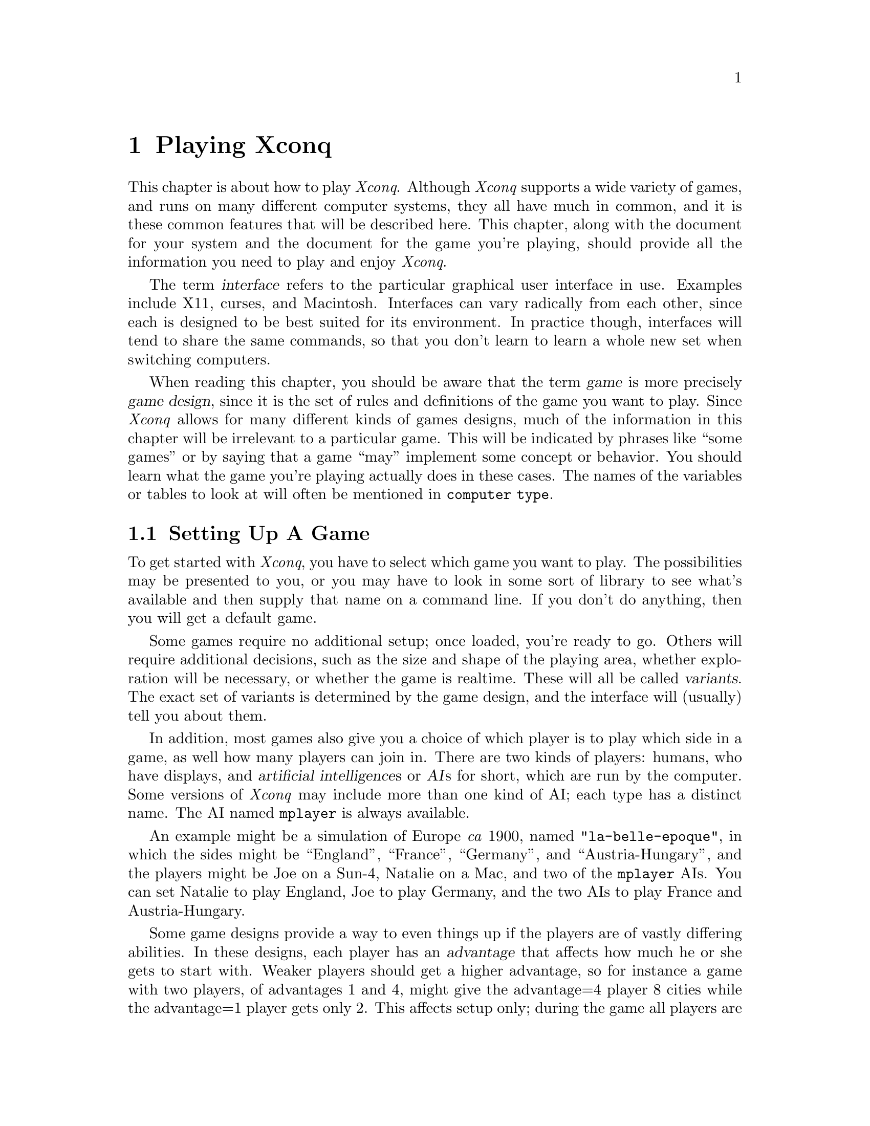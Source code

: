 @node Playing Xconq, Game Design, Acknowledgments, Top

@chapter Playing Xconq

This chapter is about how to play @i{Xconq}.
Although @i{Xconq} supports a wide variety of games,
and runs on many different computer systems,
they all have much in common,
and it is these common features that will be described here.
This chapter, along with the document for your system
and the document for the game you're playing,
should provide all the information you need to play
and enjoy @i{Xconq}.

The term @dfn{interface} refers to the particular graphical user
interface in use.  Examples include X11, curses, and Macintosh.
Interfaces can vary radically from each other, since each is designed
to be best suited for its environment.
In practice though, interfaces will tend to share the same commands,
so that you don't learn to learn a whole new set when
switching computers.

When reading this chapter, you should be aware that the term
@dfn{game} is more precisely @dfn{game design}, since it is
the set of rules and definitions of the game you want
to play.  Since @i{Xconq} allows for many different kinds of
games designs, much of the information in this chapter will
be irrelevant to a particular game.  This will be indicated
by phrases like ``some games'' or by saying that a game ``may''
implement some concept or behavior.  You should learn what
the game you're playing actually does in these cases.
The names of the variables or tables to look at will often
be mentioned in @code{computer type}.

@node Setting Up, Starting Play, Xconq Games, Playing Xconq

@section Setting Up A Game

To get started with @i{Xconq},
you have to select which game you want to play.
The possibilities may be
presented to you, or you may have to look in some sort of library
to see what's available and then supply that name on a command line.
If you don't do anything, then you will get a default game.

Some games require no additional setup;
once loaded, you're ready to go.
Others will require additional decisions,
such as the size and shape of the playing area,
whether exploration will be necessary, or
whether the game is realtime.
These will all be called @dfn{variants}.
The exact set of variants is determined by the game design,
and the interface will (usually) tell you about them.

In addition, most games also give you a choice of
which player is to play which side in a game,
as well how many players can join in.
There are two kinds of players: humans, who have displays,
and @dfn{artificial intelligence}s or @dfn{AI}s for short, which are
run by the computer.  Some versions of @i{Xconq} may include
more than one kind of AI; each type has a distinct name.
The AI named @code{mplayer} is always available.

An example might be a simulation of Europe @i{ca} 1900,
named @code{"la-belle-epoque"}, in which the
sides might be ``England'', ``France'', ``Germany'',
and ``Austria-Hungary'', and
the players might be Joe on a Sun-4, Natalie on a Mac, and
two of the @code{mplayer} AIs.  You can set
Natalie to play England, Joe to play Germany, and the two AIs
to play France and Austria-Hungary.

Some game designs provide a way to even things up if the players
are of vastly differing abilities.
In these designs, each player has an @dfn{advantage} that affects
how much he or she gets to start with.
Weaker players should get a
higher advantage, so for instance a game with two players, of advantages
1 and 4, might give the advantage=4 player 8 cities while the advantage=1
player gets only 2.
This affects setup only; during the game all players are equal.
The variability of advantage also depends on the game; some may
allows differences of 10 to 1 or more, while others, especially
historically accurate scenarios, will have a fixed advantage that
the designer has set for each side.

Once a trial player setup has been made,
@i{Xconq} runs ``synthesis methods''.
These methods are specified by the game design,
and randomly generate anything that was not explicitly spelled out;
for instance, the initial location of countries, terrain features,
and so forth.
As a player, you don't have to concern yourself about synthesis
methods, but you should be aware that
you may sometimes run into situations were a synthesis method simply cannot
cope, and your game setup will fail.  A common case is where you
ask for many players to be set up in a small world, and the
set of constraints is too ``tight'' for an initial setup to
succeed.  In such cases, you just have to try different setups
and maybe complain to the game designer.
Synthesis methods may also take a long time to run; for large worlds
and lots of players, be prepared to wait.

When initialization and setup succeeds, @i{Xconq} will try to open up
displays for every player that wanted one.
Exactly how this happens depends on the interface and networking
capabilities of the version of @i{Xconq} you're using.
Once this is done, @i{Xconq} will start the game for real.

You may also get a warning that ``images were not found''.
This happens when the game design specifies the use of
particular icons or patterns (collectively call @dfn{images}
here), but they cannot be found
anywhere by @i{Xconq}.  This is not fatal, because @i{Xconq}
will use generic default images instead, but the display may
be hard to understand.  There are several possible reasons
for images not to be found: 1) the game designer might have
specified the use of particular images, but never defined them,
2) the library of images was not updated to include the needed
images, or 3) the image library is not located where Xconq is
looking.

@c any other setup warnings to document?

@node Starting Play, Worlds, Setting Up, Playing Xconq

@section Starting Play

What you'll first see depends entirely on the interface you're using.
Typically there will be a map and a list of sides, possibly other
displays as well.
Help is available in the ``usual'' ways,
and the interface is robust, so you can always just try
to find your way around by experimentation.
(This is best done by yourself, rather than in a game with a lot
of other people.)

The game proceeds as a sequence of @dfn{turns}.
During each turn, you and the other players get to move
your @dfn{units}, which can be anything from cities to submarines
to insects, depending on the game.
In addition, there may be @dfn{backdrop activities},
such as changing seasons and weather, that go on all by themselves.
These typically happen at the beginning or end of a turn,
not while players are moving their units.

Your exact goal in the game depends on the @dfn{scorekeepers}.
Most games have at least one, some have several, and some have none.
There are many kinds of scorekeepers, so be sure you know and
understand what they are before getting too far into a game!
If there are no scorekeepers at all, you can do whatever you like;
any AIs playing in such a game will behave quite randomly.
 
A game may last anywhere from a few turns to many hundreds.
Again, this may be limited by the game design,
or perhaps by the nature of the game.  For instance, a game
of oil empires might be forced to end when the world's oil
supplies are exhausted...

@node Worlds, Units, Starting Play, Playing Xconq

@section Worlds and Areas

@quotation
Gallia est omnis divisa in partes tres [All Gaul is divided into three
parts] -- JULIUS CAESAR
@end quotation

The @i{Xconq} ``world'' is always a sphere.  However, you only play
on a piece of its surface, which is called an @dfn{area}.
Currently, there can only be one world and one area in a game;
this may change in a future version of @i{Xconq}.

An area is divided into a grid pattern of @dfn{cells}.
Although squares with four or eight neighbors could be used
(and were, in the very first version of @i{Xconq}),
currently only a hexagon grid is available.
Each cell is therefore adjacent to six others,
in the directions NW, NE, W, E, SW, and SE.
Areas have a @dfn{width} and @dfn{height} that are the number
of cells across and up/down.
Although you can ask for areas down to 10x10 or less,
or up to 1000x1000 or even more, the ideal default is typically
around 60x30.  Larger areas consume vast quantities of memory,
plus they're slow and unwieldy to play on.

If the area's width matches the circumference of the world,
it is a cylinder in shape.
The cylinder can be circumnavigated in an east-west direction.
This is what an 8x6 cylinder area might look like
(periods are sea, @code{+} and @code{^} are land,
@code{#} indicates edge cells):
@example
# # # # # # # #
 . . + + . . . .
. . . + ^ . . .
 . . . . . . . .
. . . . ^ . . .
 # # # # # # # #
@end example

Areas whose width is less than the world's circumference
have a hexagonal shape.
This is an 8x7 hexagon:
@example
   # # # # # 
  # . + + . #
 # . . + ^ . #
# . . + ^ . . #
 # . . . . . #
  # . . ^ . #
   # # # # # 
@end example

The top and bottom rows of the cylinder shape,
and all the sides of the hexagon shape, although
they are displayed, may not be entered (except when leaving the world
entirely, which some games allow).
These cells are called @dfn{edge} cells.

The types of terrain you'll find in the world depends on the game design;
typically there will be sea, land, mountains, swamp, and so forth,
but more exotic games have been known to
feature junkheaps, lava, and black holes as ``terrain''.

Terrain can cover an entire cell, be linear features
passing through or between cells, or be a coating
overlaying other terrain.
@dfn{Cell terrain} covers the entire cell uniformly,
right out to its edges.

A @dfn{border} is the boundary between two adjacent cells;
it has a distinct terrain type, such as ``river'' or ``beach''.
A @dfn{connection} is a narrow ribbon of terrain that reaches
from the middle of one cell to the middle of an adjacent cell.
Like borders, connections are distinct types, for instance ``road'',
``railway'', or ``canal''.
Connections take precedence over borders and underlying cell terrain;
in other words, if cell or border terrain is impassable, but there is
a passable connection type, then the connection allows passage.
Thus a connection can be usable as a bridge.
You may also find more than one type of connection or border,
between two cells, such as both a road and a rail line.

A @dfn{coating} is like snow; it is a type that co-exists with
cell terrain.  Coatings can change from turn to turn, varying
in depth.

Note that any single terrain type can only play one of these roles.
This means you will never have river terrain that is both border
and connection, nor will snow be both a coating and a cell type.

In some games, each cell has an @dfn{elevation}, which is basically
elevation above sea level, but could be any range of values, as set
by the game design.
The game design also defines the effect of elevation on movement,
visibility, weather, and so forth.

A world can have named @dfn{geographical features} or just @dfn{features},
such as a bay, mountain, desert, or valley.
Geographical features never have any direct effect on your game,
but some interfaces may label features when drawing a map,
or use them to help describe locations verbally,
in phrases like @code{"1 hex NW of Broken Hill"}.

A world can have @dfn{people} living in some or all of its cells.
People belonging to a side report everything
they see in their cell to their side.
Some types of units will change the people's side to the
unit's, if that unit is of the proper type,
such as an occupying army.

@node Units, Materials, Worlds, Playing Xconq

@section Units

@dfn{Units} can be almost anything:
adventurers, armies, balloons, bicycles, dragons, triremes, spiders,
battleships, bridges, headquarters, cities.
Units move around, manufacture things, 
fight with other units, and possibly die.
They are the playing pieces of @i{Xconq}.

Units have a location, either in out in the open terrain of
a cell, or inside some other unit.
In games that define connections, a unit may be
on the connection rather
than on the predominant terrain of the cell.
(Think of a truck on a bridge.)
There may be more than one unit in the open in a given cell,
up to a game-defined limit.
The collection of units sharing a cell is called a @dfn{stack}.
A unit inside another unit will be called
an @dfn{occupant} in a @dfn{transport},
even if the ``transport'' is a type that can never move.

A unit's location may also include an @dfn{altitude},
expressed as its distance above the surface of the cell it is in.

A unit either belongs to a side, or else it is considered @dfn{independent}.
Independent units do not do very much.
In more complex games, the unit's side merely represents the
current ownership, and the unit may have a range of feelings
towards each side, including its current one.
In those games, it is possible for one of your units to be a traitor!

Units can have a name, full name, a title, and a number,
as appropriate to the situation.
The name is an ordinary name like ``Joe Schmoe'' or ``Cincinnati'',
while the full name might be something like ``Joseph P. Schmoe''.
The title is a form of address such as ``Lord''. 
The unit number, if used, is an ordinal that is maintained
for each side and each unit type,
so you can have both a ``1st national bank'' and
a ``45th infantry division'' on your side.
Names and numbers are always optional,
and can usually be changed at any time during the game.

Every unit starts out with a
number of @dfn{hit points} or @dfn{hp} representing
how much damage it can sustain before dying.
Certain types of units, such as armies and fleet of ships,
have multiple @dfn{parts}, which means that damage to them
reduces their effective size.
Multi-part units can merge with and detach from each other.
Damaged units may recover their hp on their own, or else
be repairable by explicit action, either by themselves or
by another units (ships in port for example).

In addition to occupants, a unit can also carry @dfn{supplies}
(food, fuel, treasure, etc),
which are type of materials (see the next section).
Supplies are used up by movement, combat, and by just existing, and are
gotten either by producing them or by transferring them from some other unit.
Some games start units out with lots of supplies, while in others
you have to acquire them on your own.

What a unit can do at any one time depends on the @dfn{action points} or
@dfn{acp} available to it.  Each sort of action - movement, construction,
repair, etc - uses up at least one action point, and possibly more.
A unit with an acp of 0 can never do anything on its own,
although other units can still manipulate it.
Also, not every type of unit can do every type of action;
this is also defined by the game design.
Section xxx lists all the types of actions that are
possible in @i{Xconq}.

[explain cxp, when it's implemented]

You can lose a unit in many different ways:
in combat, by running out of essential supplies,
by being captured, by revolt, by garrisoning a captured unit,
by leaving the world, or in accidents.

@node Materials, Sides, Units, Playing Xconq

@section Materials

In @i{Xconq}, @dfn{materials} are basically bulk inanimate stuffs,
like food or fuel.
They are kept in units or in cells,
up to limits defined by the game.
Materials may be provided as part of the initial game setup,
or else produced by units and cells.
They are consumed by construction,
movement, or merely in order to survive.
You can also move materials around from unit to unit.
Some games define laws of supply and demand,
which will move materials for you,
though not necessarily in the directions you would prefer!

In a few games, possession of a material type may figure into your
score (your gold in a medieval game, for instance).
In other games, there are no types of materials at all.

@node Sides, Moving Units, Materials, Playing Xconq

@section Sides

Each player in @i{Xconq} runs a @dfn{side}.
The concept of ``side'' is somewhat abstract in @i{Xconq};
units in a game belong to sides,
but the sides themselves are not attached to any particular unit.
Side often represent countries, but not invariably.

It is important to be clear about sides and players.
A side is a part of the simulated world, while a player
is the actual real-world person or program that is playing the side.
You yourself are always the player, but in one game you may play the
German side, and in another the Klingon side.
During a game, there will always be a player for each side,
and vice versa.  The distinction is most important
during setup, since you can swap players between sides.

Each side can have a name and associated parts of speech,
such as a noun for individuals on the side and an adjective
to describe anything belonging to the side.
[example?]
Sides can also have emblems and colors that are used in displays.
Some game designs preset all this, while others let you
personalize as desired.
See the @i{Xconq} document for your system to learn how to do this.

@subsection Interaction Between Sides

In games with two players, your interaction is usually pretty simple,
i.e. bash on each other.  In games with many players, some human, some
mechanical, it is possible to have a variety of relationships, ranging
from complete trust to complete hatred.

One thing you can do is to make your side be controlled by another side.
This is basically surrendering, because the controlling side can
manipulate any of your units as if they were its own.  The controlling
side also has the option of allowing or forbidding you to move your
own units.  The relationship is strictly one-sided, and only the
controlling side can release the controlled side.  (Note that this
is a way to have several people play on a side; have one player run the
controlling side and
be helped by several other players running controlled sides, usually
with agreed-upon responsibilities.)

A less extreme, but still very close, relationship is trust.  This is
like a close ally - you can enter each other's transports, you share
view data, and so forth.  Trust is a two-way relationship; both you
and the other side each have to declare you want to trust the other.
You can do this at any time.
You can also, unilaterally, withdraw your trust in another side
at any time.

@subsection Agreements

@quotation
Diplomacy is to do and say //
The nastiest thing in the nicest way.
-- ISAAC GOLDBERG (1938)
@end quotation

If you don't want to declare a special relationship with another side,
but still want to make some sort of adhoc arrangement, you can create
an @dfn{agreement}.  An agreement is a sort of generalized treaty;
it consists of a number of @dfn{terms} agreed to by a number of
@dfn{signers}, which are sides.  Agreements may be public or secret,
and you can declare them to be enforced by @i{Xconq} if the terms
are in a form it understands. An agreement that just says
``help each other out'' cannot be evaluated by the computer!

To make an agreement, you tell the interface to create one, fill in its
terms, possibly give it a name, make up a list of proposed signers,
then either propose it directly or else send to @dfn{drafters}, which
are the side you want to help with the composition of the agreement.
The draft also includes the list of sides that will know about the
agreement.

When the agreement is officially proposed, it will be displayed to
all sides that are to sign, and represented as coming from the
sides listed as @dfn{proposers}.
@i{Xconq} will then ask each proposed signer to sign;
if all do so, then the agreement goes into effect immediately.
All sides that are to know about the agreement
will be informed of its terms.

Some interfaces may allow players to copy and modify a proposed and
circulate it along with the original.  The proposing side may also
withdraw a proposal, but cannot modify it without having it signed again
by everybody involved.

Once in effect, an agreement cannot be modified, and it cannot be
removed unless it includes a term that provides for this.

An agreement can have any number of terms.
Each term can have one of several forms:

A text string.  This is not interpreted in any way
and could be a comment, preamble, or whatever.

A true/false expression.  This must always be true for the agreement
to be valid.

A statement of an action.  This action will be performed at the instant
that the agreement goes into effect.

An if-then statement.  If the condition is true
while the agreement is in effect, then the action will be performed.

[need some examples]

Note that the drafter/proposer/signer distinction has many uses;
for instance, you can draft an agreement to be proposed by a coalition
of sides, but the proposed signers are neutral sides that you want
to keep quiet.

@subsection Trade

You can specify the nature of the trading relationship with other sides.
The basic theory is that traders are businessfolk and don't care much about
politics; they will do business with anybody.
However, a player can define relationships with other sides via tariffs.
A tariff is a per-side per-material percentage
that will be taken from any transfer from/to units on one side to
units on another side.
You can define both import and export tariffs.
A tariff of zero means free trade,
and negative tariffs are allowed; in such cases your stock of
material is used to add to the transfer.

@subsection Tech Levels

In some game designs, technology and research are important.
These games give each side a set of @dfn{tech levels}
(or just @dfn{tech} for short), one for each type of unit.
The tech level represents the technological knowledge needed to
see, operate and build a type of unit.
Tech levels never decrease (they may in real life, but only over
very long time intervals),
and they can be increased by research and espionage.

There are several tech thresholds for a unit.
First there is @code{tech-to-see}, below which you will not even
be aware of the existence of a unit (consider barbarians unable to see
spy satellites passing overhead).  Then there is @code{tech-to-use},
which you must have in order to make the unit do any actions.
The @code{tech-to-understand} and @code{tech-on-acquisition} are
points at which your side can increase its tech level just by owning
a unit, and finally the @code{tech-to-build} is what you must
have to create new units of the given type.

See below to find out how you can do research and
espionage to increase your tech level.

@subsection Side Classes

In some games, several sides may be very similar, while being very
different from other sides in the same game.
These similar sides can be given the same @dfn{side class}.
Units may then be restricted to be usable only by the sides in
a particular class.  (Note that this is different from tech level,
which allows units to be used by any side that has managed to acquire
a sufficient tech level.)

@subsection Self-Units

A @dfn{self-unit} is one that represents your whole side in some way.
For instance, in a dungeon exploration game, your ``side'' might consist
of an adventurer (you), your possessions, your followers, and perhaps more.
In such a case, if the adventurer dies or is captured, then the game
should be over, at least for you.

Usually the self-unit will be set up by the game design,
and all you have to do is to be aware that losing the self-unit
ends your participation instantly.  Some games might have
``self-unit resurrection'' which just means that if another
unit is available when the self-unit dies, then that another
unit becomes your new self-unit.  This is like where admirals
would leave their sinking flagship and board another ship,
thus ``transferring the flag''.  (Admirals presumably being
more valuable than captains, who're supposed go down with
their ships!)  Some games may also allow you to change self-units
manually.

@node Moving Units, Automation, Sides, Playing Xconq

@section Moving the Units

Once the first turn begins,
you can begin looking at the display and moving your units.
Depending on the game design and startup options, you may or may not
be moving simultaneously with the other players.
If not, then the players move one at a time, in the order that their
sides are listed in any display.
Usually, you can choose freely which units to move next;
you can move one a bit, switch to another, move it, then
come back to the first one later, and so forth.
Some game designs may require that you move units in a specific
order; perhaps all your aircraft must finish all their movement
before any ships can move.

@subsection Turn Setup

First, @i{Xconq} computes the number of action points
available to each unit.
Each unit gets an increment of action points equal to its
@code{acp-per-turn}.  Actions during a turn reduce this down;
when it reaches a value less than the cost of any action,
the unit cannot do anything more until the next turn.

The range of action points for a unit is
normally 0 up to the value of @code{acp-per-turn},
but the parameters @code{acp-min} and @code{acp-max}
may allow for an extended range.
You use this range by allowing a unit to accumulate extra action points
by doing nothing for several turns,
or to recover from an activity that used
many action points all at once.
Think of this as a sort of temporary action ``debt''.
Units in debt at the beginning of a turn cannot act
during that turn.

@subsection Types of Actions

Actions are the most basic kinds of things your units can do.
During play, the interface will usually give you
capabilities that are easy to use, such as the ability
to point at a destination and have the unit figure
out which path to take to get there,
but all such input
eventually breaks down into sequences of actions.
You will therefore find it useful to understand all the types of
actions available.

Movement Group:

@itemize @bullet
@item
@i{Move to} a given location.
The unit being moved may be in a transport or out in the open,
the destination is any location in the open (this will usually,
but not always, be an adjacent cell), and may be at any altitude
allowed for the unit.

@item
@i{Enter} a given transport unit.
The transport need not be on the same
side as the entering unit.

@end itemize

Combat Group:

@itemize @bullet

@item
@i{Attack} a given unit.
A successful attack causes damage and destruction
to the unit being attacked.

@item
@i{Overrun} a given location.
The overrunning unit attempts to
occupy the destination, capturing, ejecting, or eliminating any
unfriendly unit present.

@item
@i{Fire at} a given unit,
possibly using a given material as ammunition.

@item
@i{Fire into} a given location,
possibly using a given material as ammunition.

@item
@i{Capture} a given unit.

@item
@i{Detonate} at a given location.
Detonation causes damage to all unprotected units in the vicinity
of the detonation.

@end itemize

Construction Group:

@itemize @bullet

@item
@i{Research} a given unit type.
This increases the tech level for the type being researched.

@item
@i{Tool up} to build a given unit type.

@item
@i{Create} a unit of the given type.
The unit will usually be incomplete.

@item
@i{Build} a given unit towards completion.

@item
@i{Repair} a given unit, restoring lost hp.

@end itemize

Unit Manipulation Group:

@itemize @bullet

@item
@i{Disband} a given unit, causing it to disappear.

@item
@i{Transfer part} of a unit, either to another given unit,
or creating a new unit.

@item
@i{Change side} of a given unit to a given side.

@item
@i{Change type} of a given unit to a given type.

@end itemize

Material Manipulation Group:

@itemize @bullet

@item
@i{Produce} a given quantity of a given material type.

@item
@i{Transfer} a quantity of a given material type to a given unit.

@end itemize

Terrain Manipulation Group:

@itemize @bullet

@item
@i{Add terrain} of a given type to a given location.

@item
@i{Remove terrain} of a given type from a given location.

@end itemize

Normally, you as the player and the side simply tell units to
perform these actions themselves.
However, some games will allow the unit to cause the action to
done as if another unit were doing the action.
For instance, a transport can pick up or drop off a non-moving unit.

Not all interfaces can be guaranteed to allow the most general forms
of all these actions; you must consult the interface's documentation
to find out which of these actions is available.

@subsection Movement

Movement into a cell is easy to request, but each game will
have many rules constraining possible moves, depending both
on the unit and the terrain it is moving over.
Certain kinds of terrain cost extra points to enter, leave,
or cross.  The destination must almost always be adjacent
to the unit's current location.

The other kind of action is to enter/leave a transport.
The only argument is the unit to enter,
but again the constraints are complicated.
The transport must have sufficient space,
both the entering unit and the transport must have sufficient
mp and acp to complete the move,
and the entering unit must be able to cross the intervening terrain.
The transport may be able to @dfn{ferry} the would-be occupant over
any barriers; possibilities include no ferrying, ferrying only
over the transport's terrain, ferrying over any borders, and ferrying
over all terrain between the would-be occupant and the transport.

In some games, you may be able to make one of your units leave the
world entirely.  Sometimes this will seem like a good idea, perhaps
to keep a trapped unit from falling into enemy hands, or because
you win the game by leaving through a designated place.
To do this, you just direct your unit (which must already be at the edge
of the world) to move into one of the cells along the edge.
If the departure is allowed, then the unit will simply vanish
and be out of the game permanently.

In other games, you may be able to do a @dfn{border slide}.
This is where a unit can jump to a non-adjacent cell if the
two cells have a border whose endpoints touch the starting
and ending cell.  This is typically allowed in games so that
ships can go through narrow straits.

@subsection Combat

@quotation
War is a matter of vital importance to the State; the province of life
or death; the road to survival or ruin.  It is mandatory that it be
thoroughly studied.  -- SUN TZU (ca 400 BC)
@end quotation

There are two basic kinds of combat, each with two versions.
A unit can attack or overrun, meaning that it comes to grips with
an enemy in some way,
or it can fire, meaning that it keeps its position and throws
rocks or whatever at a target.

@dfn{Attack} is directed at a particular unit,
while @dfn{overrun} is a more complex action where the unit
attempts to clear enough units from a given location
so that it can move in.

A unit wishing to attack picks a position
or unit to attack, @i{Xconq} computes the defender's response,
then the outcome is computed.

In many games, that will be the end of a fight.
In others, the units remain engaged in a @dfn{battle},
and they cannot do any other type of action
until they have disengaged completely.

@dfn{Firing} can happen at long ranges, up to the @code{range} of a unit.
It may or may not involve using a specific material as ammunition;
if the game gives you a choice, you will have to choose which,
or else all possible types will be used.
You can @dfn{fire at} a specific unit if you can see it,
otherwise you will have to @dfn{fire into} a cell;
perhaps without knowing whether or not you're actually
hitting anything in it.

Some units are capable of capturing other units, with a probability depending
on the types of both units involved.  If the capture attempt is successful,
the capturer will move into the cell if possible, either as occupant or
transport.  In some games, the capturer may be all or partially disbanded,
to serve as guards.
Capture may also occur as a side effect of a normal attack.

Detonation is a special kind of ``combat'' available to some units.
The action requires a location - either the unit's position or a nearby cell.
Upon detonation, the detonating unit may lose some hp and even die
(changing to its ``wrecked type'', if defined, or else vanishing).
At the same time, it makes one hit on any units within its
radius of effect.  Detonation may also be triggered automatically,
such as by damage to the unit or even by another unit appearing nearby.

@subsection Research

@quotation
Knowledge is power.  -- FRANCIS BACON (1597)
@end quotation

@dfn{Research} increases a side's tech for the unit type
being researched.
Although you can only research a specific type of unit,
some game designs allow for a crossover effect, where increases in the
tech level for one type also increases the level in others.

You can have more than one researcher researching the same type,
and thereby speed up your progress, but some games put a ceiling
(@code{tech-per-turn}) on how much progress you can make in one turn.

@subsection Construction

@quotation
We must be the great arsenal of democracy.
-- FRANKLIN ROOSEVELT (1940)
@end quotation

@dfn{Tooling up} prepares a unit to create or construct the desired type.
As with research, game designs may allow a crossover effect for tooling.
Tooling may also decline gradually over time; this is called
@dfn{tooling attrition}.

Actual construction of a unit happens in two steps; creation and 
building towards completion.
Most interfaces will also schedule research and toolup
actions if a unit is told to build something
that needs tech or tooling first.

@dfn{Creation} is the actual step of bringing a new unit into existence.
If the new unit is @i{complete}, then it can be used immediately.
If not (the usual case), then the incomplete unit will exist and belong
to your side, but be unable to do anything at all.
Incomplete transports cannot have any occupants,
unless they are types capable of helping complete the transport.

@dfn{Completion} is achieved by doing build actions on the unit.
Multiple units can all work on completing the same unit,
but they must be sufficiently close, within a range defined by the game
(usually the same or an adjacent cell).
In some games, there
is a level of completion past which the unit will start working
on itself automatically, and eventually become complete without any
further action.

It is @i{usually} the case that the same unit will be able to both
create and complete a unit, but if not, you will have to pay special
attention to your construction plan, since an incomplete unit cannot
act in any way.

Note that multi-part units will be considered ``complete'' when just one
of their parts is completed.  Most interfaces will have the
builder continue growing the just-completed unit as long as it
remains within construction range.

@subsection Repair

@dfn{Repair} restores lost hit points to a unit.
Repairs can be done by the damaged unit itself,
if it is not too badly damaged,
or by another unit that is close enough.

Some games also feature automatic hit point recovery,
so you don't always have to remember to do explicit repair actions.

@subsection Disbanding

@dfn{Disbanding} is a voluntary loss of hp, ultimately resulting
in the disappearance of the unit.
Most games only allow it for a few types of units.
Depending on the game, you may be able to disband the
unit in one turn, or you may need several turns before
the unit actually goes away.

Units with occupants can disband,
but only if the occupants are unaffected by the action.
If the unit would vanish or lose transport capacity,
then the occupants must be disbanded or removed first.
The interface may arrange to do this for you automatically.

You always get back all of the disbanded unit's supplies,
and they will be distributed to other units nearby.
In addition, the disbanded unit itself may become a
source of materials.  A percentage of the total material
will become available after each action, if disbanding
takes several turns to accomplish.

@subsection Transferring Parts

In games where units can vary in size, you can shift one or
more parts of a multi-part unit to another unit,
or else create an entirely new unit.

You would use this action if, for instance, you wanted to detach
a survey party from an exploring expedition, then rejoin later.

@subsection Changing Side

In many games, you can give some of your units to another side.
You may also be able to take them from another side,
if you control that side.

Unlike most actions, you may be able to cause a unit to change
side without actually expending any action points, if the game
definition allows.

@subsection Changing Type

A few games allow you to change the type of a unit.

For instance, you might have this ability in a construction-oriented
game, where you can take a town that has accumulated sufficient
building materials and change it into a city.
Another possibility is that you have increased your technology level
and are now able to transform a low-tech ship into a higher-tech ship.

@subsection Producing Materials

@dfn{Production} is how a unit can produce a quantity of a material.

In many games, units already have a @dfn{base production} that is
the amount of material that they produce automatically each turn.
This will often depend on the terrain, so that explorers in the
forest will always ``produce'' enough water to drink each turn,
but will start to use up their water supply when in the desert.

@subsection Transferring Materials

Often there will be plenty of some type of material in the world,
but the problem is getting it from the units that have a lot,
to the units that need it badly.  The @dfn{transfer} action is
how you move supply from one unit to another.

As with production, many games have some automatic transfers
set up.  For instance, games involving aircraft generally refuel
them automatically whenever the aircraft has landed in a place
with fuel to spare.

@subsection Changing the Terrain

In some games, units can add or remove borders, connections,
or coatings, or may even be able to change the overall type of terrain
in a cell.  The actions are @dfn{add-terrain}, @dfn{remove-terrain},
and @dfn{alter-terrain}, respectively.

The change happens immediately (for the sake of simplicity),
but in practice, you may find that preparing for the change may
take awhile.  For instance, the unit executing the change might
have to accumulate acp or materials required for the change.

@node Automation, Climate Backdrop, Moving Units, Playing Xconq

@section Automation of Units and Sides

Specifying the exact sequence of actions and their operands
for every single unit would be mind-numbingly complex.
It's not very realistic either!
Therefore,
@i{Xconq} includes several levels of automation for human players.

The elements of automation are the @i{task}, the @i{plan}, the
@i{doctrine}, and the @i{strategy}.  These are related to each
other by @i{goals}.

@dfn{Tasks} are single activities of a unit that require one or more 
actions to accomplish.  Examples of tasks include moving to a 
given position, or waiting 15 turns to be picked up by a transport.

A @dfn{plan} is the unit's object that expresses its decided-upon behavior.
Elements of a plan include a type, goal, and @dfn{task agenda},
as well as more specific slots, such as a pointer to the unit
currently under construction.
All units that can act and that are on a side will have a plan, while independent
units that can act may have one if preset by a scenario.
Plans primarily govern individual behavior, in many cases allowing the unit
to act on its own, without needing any explicit direction from the player.

The @dfn{doctrine} is the set of parameters governing how the side will play
and how its units should work generally.  For instance, per-unit
doctrine specifies the point which a unit low on supply should
start to look for a place to replenish itself.

The @dfn{strategy} and associated subobjects is what an AI
uses to make all the decisions about what to do.  This object is not
directly visible, unless the AI is acting as your assistant
and the interface includes a display of its current strategy.

Of all these types of objects, only the doctrine can be manipulated
directly;  all others are implicitly changed as a result of
player commands, which are different for each interface.

@subsection Doctrine

There is a doctrine for each type of unit on your side.
Several types may share a single doctrine, so changes to
it will affect all types equally.

@itemize @bullet

@item
wait-for-orders

This is true if a unit should wait for explicit orders to be issued.
If false, the unit should make up some sort of default plan and follow it.

@item
resupply-at

@item
rearm-at

@end itemize

[more doctrine info]

@subsection Plans

A unit's plan must be one of the types listed here.

@itemize @bullet
@item
None.  This type of plan does absolutely nothing. 

@item
Passive.  Units with a passive plan will execute any tasks they have
been given, but will not add to the task agenda on their own.

[auto-add tasks if required by doctrine?]

@item
Offensive.  Units with an offensive plan will look for favorable
combat opportunities, usually within an area specified as their goal
to hold.

@item
Defensive.

@item
Exploratory.  Exploratory units will seek to collect information about
unknown parts of the world.

@end itemize

@subsection Tasks

Each task in a plan's task agenda must be one of the types listed here.

@itemize @bullet
@item
Do nothing.

@item
Build new units, a given number of a given type.
This task will do research actions if necessary and possible,
and toolup actions if necessary.
Also, if there is an incomplete unit of the given type
nearby, this task will complete it before creating a new unit.

@item
Stand sentry at the present location for a given number of turns.

@item
Move in the given direction up to the given distance.

@item
Move to within a given distance of the given location.

@item
Move towards another given unit.

@item
Patrol an area around one or two given points.

@item
Attempt to hit a unit at a given location.

@item
Attempt to capture a unit at a given location.

@item
Resupply.

@item
Repair.

@end itemize

@subsection Time Limits

One reason to automate your units is that some game
designs define real-time limits on the length of a game.
For instance, the game might be set to end in one hour,
a single turn might be limited to always last at most 2 minutes,
or your side might be limited to 15 minutes of playing time,
in the manner of a chess clock.
If such limits are in effect, your display should be able to show you
how much time you have left at any moment; pay attention!

When you run out of time, you are not automatically taken out of the game,
but you can no longer do anything with your units.  Units that already
have plans will continue to act on them.

The game design may give you a limited number of
``timeouts'' that you can call to stop the clock.
The timeout ends when you order a unit to do something.

[how do players find out about time limits?]

@section Standard Keyboard Commands

These commands should be available in all versions of @i{Xconq}.
Additional commands may be defined for some interfaces;
see the interface's documentation for more details.

@c should add a script to test dir to compare this listing with the
@c commands listed in cmd.def, sort each in consistent order so this
@c doesn't have to be alphabetical order

@code{' '} @code{reserve} put into reserve for this turn

@code{'?'} @code{help} display help info

@code{'!'} @code{detonate} detonate

@code{'.'} @code{recenter} center around the current point

@code{'#'} @code{distance} display distance to selected place

@code{'a'} @code{attack} attack

@code{C-A} @code{auto} toggle AI control of unit

@code{'b'} @code{southwest} move southwest

@code{'B'} @code{southwest mult} move southwest multiple

@code{'C'} @code{clear plan} clear unit plans

@code{C-C} @code{end turn} end activity for this turn

@code{'d'} @code{delay} delay unit action until after others have moved

@code{'D'} @code{disband} disband a unit

@code{'f'} @code{fire} fire

@code{'F'} @code{formation} set formation

@code{'g'} @code{give} give supplies

@code{'G'} @code{give-unit} give unit to side

@code{'h'} @code{west} move west

@code{'H'} @code{west mult} move west multiple

@code{'j'} @code{south} move south

@code{'J'} @code{south mult} move south multiple

@code{'k'} @code{north} move north

@code{'K'} @code{north mult} move north multiple

@code{'l'} @code{east} move east

@code{'L'} @code{east mult} move east multiple

@code{'m'} @code{move to} move to a place

@code{'M'} @code{message} send a message to another side or sides

@code{C-M} @code{end turn} end activity for this turn

@code{'n'} @code{southeast} move southeast

@code{'N'} @code{southeast mult} move southeast multiple

@code{'o'} @code{other} other commands

@code{'p'} @code{produce} set material production

@code{'P'} @code{build} set up construction tasks

@code{'Q'} @code{quit} get out of the game

@code{'r'} @code{return} return to a resupply point

@code{C-R} @code{refresh} refresh display

@code{'s'} @code{sleep} go to sleep

@code{'t'} @code{take} take supplies from unit or terrain

@code{'T'} @code{take unit} take unit from another side

@code{'u'} @code{northeast} move northeast

@code{'U'} @code{northeast mult} move northeast multiple

@code{'w'} @code{wake} wake units up

@code{'W'} @code{wakeall} wake units and all their occupants up

@code{'y'} @code{northwest} move northwest

@code{'Y'} @code{northwest mult} move northwest multiple

@code{'z'} @code{survey} switch between surveying and moving

The following commands are not standardly bound to single keystrokes.

@code{add player} allow another player to come into the game

@code{ai} toggle the AI

@code{copying} display the copying rules

@code{name} set the name of a unit

@code{print} print

@code{version} display the version and copyright

@code{warranty} display the non-warranty

If designing is enabled, then the command

@code{design}

will enable and disable design mode.
See Chapter 3 to find out more about what you can do in this mode.

If debugging hooks are enabled, then the commands

@code{D}

@code{DG}

@code{DM}

will be available.
They cause detailed transcripts of general computation,
graphics, and AI behavior, respectively.
They act as toggles, and are independent of each other,
so you can control what kind of information is output.
The transcript will go to stdout or to a file, depending
on the interface and system.

@node Climate Backdrop, Economy Backdrop, Automation, Playing Xconq

@section Environmental Conditions

Some games include @i{environmental effects},
which includes what we normally think of as weather;
the temperature, clouds, wind, rainfall, snowfall,
and snow cover on the ground.

The temperature falls in a range specified by the game, and may be
computed in different ways depending on the game design,
but typically depends on terrain, latitude,
the severity of the seasons, and elevation.
Temperature may also vary randomly from turn to turn and cell to cell.
The contribution of each of these to the final
temperature is up to the game design, as is the @emph{effect} of
temperature.

For each type of unit, there is both a @dfn{comfort range}
and a @dfn{survival range} of temperatures.
Units within their comfort range are unaffected by the temperature.
Units outside the comfort range, but within the survival range,
may experience reduction in acp and an increase in attrition.
Units outside the survival range die instantly. [add a prob, a al starve?]

A game may include clouds.
Their chief effect is to affect the seeing of units on the other
side of the clouds.

Wind affects the weather by causing clouds and storms to move around.
Certain unit types, such as sailing ships and balloons,
may depend on the wind to move around.

Games may assert that the playing area represents part of a sphere,
possibly tilted on its axis,
and that poles and equator correspond to various latitudes,
which has the effect of producing seasons.
The game specifies the temperature extremes for poles and equator,
for both midsummer and midwinter, then the weather phase interpolates
to get the average temperature for the current turn and at each latitude
in the world.

@node Economy Backdrop, Randomness Backdrop, Climate Backdrop, Playing Xconq

@section Economy

The economy in @i{Xconq} is based upon materials.
Games that do not include any material types do not
have any of the activities described in this section.

@subsection Consumption

Units consume their supplies, both in the course of existence,
and by motion/combat.
The rate depends on game and unit type; it consists of an overhead
consumed each turn without fail, and consumption for each cell of movement.
The total is a max, not a sum, since units with a constant consumption
rate are not likely to need additional supplies to move (consider foot
soldiers who eat as much sitting around as they do walking).
Supplies may also be consumed for production and repair, again depending
on game and unit types, but this consumption happens during the build phase.
Consumption is not affected by the situation of the consuming unit;
armies in troop transports eat just as much as when in the field.

@subsection Movement of Materials

Excess production is discarded, unless it can be unloaded into the
producer's occupying units, or distributed to nearby units via
@dfn{supply lines}.  Supply lines automatically exist between units
that are close enough (as set by the game), and there is no
need for explicit manipulation.

Supply line length depends on the game and the units on both ends,
but is not affected by the intervening terrain.
Supply redistribution is managed by logistics experts, who are ignorant
of the war effort and seek only to even everything out.
The redistribution method is rather adhoc; units try to get rid of all
their excess supply, and try to take up supply from other units within
supply range.  Each direction is controlled independently, so for instance
airplanes can get automatically refueled from a nearby city, but not from
each other.  No unit will transfer all of its supply via supply lines.
Normally units in the same cell can exchange supplies, but some games
can disable this behavior, so that explicit transfer using the give and
take commands is always necessary.

@node Randomness Backdrop, Scoring, Economy Backdrop, Playing Xconq

@section Random Events

Some games may include @dfn{random events}.
These are usually rare, but not always -- be sure you know the odds!

@subsection Accidents

For some types of units in some types of terrain,
there is a chance for an accident to wreck or eliminate the unit instantly.
This depends on both unit type and terrain type.
If the accident occurs, the unit is wrecked or vanishes
along with all its occupants.
``Wrecking'' and ``vanishing'' have separate probabilities.
Occupants may survive wrecking, but never vanishing.

@subsection Attrition

Attrition is ``slow death'';
it takes away some number of hit points each time it occurs.
The rate of attrition depends on unit type and terrain or transport type.
Very low attrition rates may only take away one hp once in a while.

@subsection Revolt

In a revolt, a unit
changes sides spontaneously, perhaps to independence, perhaps to the side
of a nearby unit.
Occupants will either change over or be killed.
Any plans will be cancelled.

@subsection Surrender

Surrender only occurs if a unit is
capable of attack or capture is close enough to attempt it.
The capturing unit does not move.
Occupants of the surrendering unit also change over or die.
@c Chance of surrender is increased by low unit morale [define].

@node Scoring, , Randomness Backdrop, Playing Xconq

@section Scoring

@quotation
Victory at all costs, victory in spite of all terror,
victory however long and hard the road may be;
for without victory there is no survival.
-- WINSTON CHURCHILL (1940)
@end quotation

Different games can have different ways for players to win or lose.
Some games may not have any scoring at all.
You should be aware of the scoring rules
@emph{before} you start to play the game!

In @i{Xconq}, scoring is implemented by a game design's @dfn{scorekeepers}.
Each scorekeeper tests some sort of condition and/or maintains
a numeric score.
Scorekeepers also define when they run
(perhaps only during certain turns or certain times within a turn)
and which sides to look at.
Each scorekeeper is independent of the others,
meaning it only takes one to decide if you win or lose.

In a game with many players, winning and losing can be
a complicated issue; read the conditions carefully.
A scorekeeper can also decide to declare a game to be a draw and
end it on the spot.

Once a side has won, it is out of the game.
Some scorekeepers only allow one winner, others allow several;
in those cases, the scorekeeper will say what happens to the winning
side's units.

Once a side has lost, it cannot be brought back into a game, even if
another side tries to give it some more units or otherwise to reverse
things.

It may also be possible to declare a draw, but all players in a game
have to agree to this.  While human players just have to enter the
appropriate command (or answer appropriately when asking to quit the
game), AIs may not always be willing to go along,
particularly if they think they still have a chance to win.
If that happens, you must continue fighting.
(Some cowards have been known to abort the program or reboot the machine;
unfortunately @i{Xconq} cannot prevent such slimy tricks.)

Finally, some games may record everybody's final scores into a file.

@subsection ``Last Side Wins''

The most common form of scoring in @i{Xconq} is called
@code{last-side-wins}.  It is basically a fight to the death;
any side that loses all of its units loses, and the last side
with any units remaining is declared the winner.
It is possible that more than one side will lose all of its units
at the same time, in which case the game is declared a draw.

Since this would sometimes lead to bizarre stalemates (a submarine
could hide at sea, thus preventing the side from losing, for instance),
many games also define a @dfn{point value} for units.
In such cases, @code{last-side-wins} makes a side lose when the sum
of point values of all its units is zero,
and the interface will have some way to display your current points.

[following sections should help player interpret scorekeeper displays]

@subsection Occupation

Occupation means that you have one of your own units
in or near a fixed location or unit.

@subsection Unit Counts/Sums

This is a simple count of units, or else a summation of the values
of some property, such as hit points.

@section Advanced Play

This section covers additional features that may interest
experienced players.

@subsection Mixing Game Modules

Some interfaces (such as those using Unix-style command lines) may let you
ask for more than one game design when starting up.
This is sometimes useful, for instance, if you want to play on
the @code{steppes} world with a non-standard set of units;
your command line might look like @code{-g my-hacked-standard -g steppes}.
You can also turn things around and load a file with your own changes
after a complete game, as in {-g gettysburg -g my-tweaks}.

Be aware, however, that this cannot be guaranteed to work always,
since the mixed-together game designs may have
mutually conflicting definitions, or interfere with
each other in subtle or not-so-subtle ways.  Just imagine the disaster
if the world consists entirely of terrain that is instant death to your
initial units!  Worse, @i{Xconq} may start up and run OK for awhile,
then at the moment you're about to win---the object that you must capture
simply cannot be captured by any unit at all.

So be careful about mixing designs!

@subsection Personalizing Your Side

Many games will pre-assign your side's name, emblem, enemies, and
so forth.  However, many others allow you to change all that to suit
your tastes.

The name is a proper noun such as ``Poland'',
the noun is what you would call an individual,
such as ``Pole'', the plural is for more than one,
and <adj> is the adjective for things on that side, such as ``Polish''.
The color scheme is a comma-separated list of color names,
and <image name> names some sort of image file (like a bitmap).

The image may be of any size and combination of colors, with the caveat
that it may not always work correctly.  For instance, two subtly different
shades may get fused into a single solid color.  The emblem should also be
small enough to fit reasonably into unit icons.
As a rule, most national flags will fit into a 7x5 rectangle,
and coats of arms into a 7x9 region.
The color scheme should be useful by itself,
when the unit icons are too small to fit the emblem.

@i{Xconq} will not allow you to have the same name, color, or emblem as
another player in the same game.

The interface-specific side configuration uses the favored mechanism
for that interface (if one is defined).
You should check with the interface documentation for more details.

@section Playing Hints

This section is a collection of bits of information and advice derived
from players' actual experience playing @i{Xconq}.

@subsection Alliances

Informal alliances frequently happen in games involving more than two people,
so I have a few words of advice.  First, an alliance between two of the
players is almost certain in a three-person game, and inevitably
results in the ``odd man out'' being quickly defeated.  In four-person
games, the alliances could be decided after looking at the map via
a command-line option such as @code{-v},
so that one pair is not hopelessly separated.  Five or more players is
going to be a free-for-all of formal and informal alliances.
Some scenarios are designed with a particular number of players in mind.

@subsection Advantage

When you set the advantage, @i{Xconq} multiplies the desired advantage
with the normal number of starting units, then divides by the default
advantage and ROUNDS DOWN.  This means that you might end up with a lot
fewer units than you thought.  For instance, suppose that you have a
game where each player starts with one large city and five towns, and
this is considered to be an advantage of 10, because one large city is
worth about as much as 5 towns.  Then if you select an
advantage of 8, and your opponent selects 14 (because you're a better
player perhaps), @i{Xconq} will give you 8/10 of the normal setup,
which means four towns and NO large city.  Your opponent will get
14/10 of the setup, which works out to one large city and seven towns,
which is really a 1 to 3 disparity, much more than the planned 4 to 7.

@section Cheating

There is none.  The standard builtin AI @code{mplayer} does not cheat;
it always plays according to the same rules as you do.
This should be true of any AI that has been added to @i{Xconq}.
If you have evidence that would seem to indicate that any AI is using
information it should not have, or is otherwise cheating,
that is a bug and should be reported.

@section Technical Details

The coordinate system is ``oblique'',
with the X-axis in the usual horizontal,
and the Y-axis vertical, but tilted to the right at a 60-degree angle.
@example
      Y
  \  /
   \/
---------X
  / \
 /   \
@end example
The additional left-leaning axis is the x = - y line.

